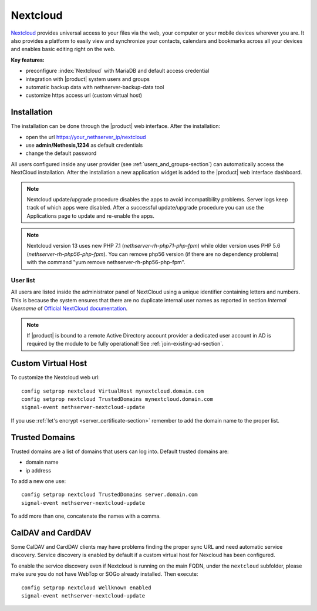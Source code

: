 .. _nextcloud-section: 

=========
Nextcloud
=========

`Nextcloud <http://nextcloud.com/>`_ provides universal access to your files via the web,
your computer or your mobile devices wherever you are. It also provides a platform to easily
view and synchronize your contacts, calendars and bookmarks across all your devices and enables
basic editing right on the web.

**Key features:**

* preconfigure :index:`Nextcloud` with MariaDB and default access credential
* integration with |product| system users and groups
* automatic backup data with nethserver-backup-data tool
* customize https access url (custom virtual host)


Installation
============

The installation can be done through the |product| web interface.
After the installation:

* open the url https://your_nethserver_ip/nextcloud
* use **admin/Nethesis,1234** as default credentials
* change the default password

All users configured inside any user provider (see :ref:`users_and_groups-section`) can automatically access the NextCloud installation.
After the installation a new application widget is added to the |product| web interface dashboard.

.. note::   Nextcloud update/upgrade procedure disables the apps to avoid incompatibility problems.
            Server logs keep track of which apps were disabled. After a successful update/upgrade procedure
            you can use the Applications page to update and re-enable the apps.

.. note::   Nextcloud version 13 uses new PHP 7.1 (`nethserver-rh-php71-php-fpm`) while older version uses PHP 5.6 (`nethserver-rh-php56-php-fpm`).
            You can remove php56 version (if there are no dependency problems) with the command "yum remove nethserver-rh-php56-php-fpm".


User list
---------

All users are listed inside the administrator panel of NextCloud using a unique identifier containing letters and numbers.
This is because the system ensures that there are no duplicate internal user names as reported 
in section `Internal Username` of `Official NextCloud documentation <https://docs.nextcloud.com>`_.

.. note::       If |product| is bound to a remote Active Directory account provider
                a dedicated user account in AD is required by the module to be fully
                operational! See :ref:`join-existing-ad-section`.

Custom Virtual Host
===================

To customize the Nextcloud web url: ::

    config setprop nextcloud VirtualHost mynextcloud.domain.com
    config setprop nextcloud TrustedDomains mynextcloud.domain.com
    signal-event nethserver-nextcloud-update

If you use :ref:`let's encrypt <server_certificate-section>` remember to add the domain name to the proper list.


Trusted Domains
===============

Trusted domains are a list of domains that users can log into. Default trusted domains are:

* domain name
* ip address

To add a new one use: ::

    config setprop nextcloud TrustedDomains server.domain.com
    signal-event nethserver-nextcloud-update

To add more than one, concatenate the names with a comma.

CalDAV and CardDAV
==================

Some CalDAV and CardDAV clients may have problems finding the proper sync URL and need automatic service discovery.
Service discovery is enabled by default if a custom virtual host for Nexcloud has been configured.

To enable the service discovery even if Nextcloud is running on the main FQDN, under the ``nextcloud`` subfolder,
please make sure you do not have WebTop or SOGo already installed. Then execute: ::

   config setprop nextcloud Wellknown enabled
   signal-event nethserver-nextcloud-update
